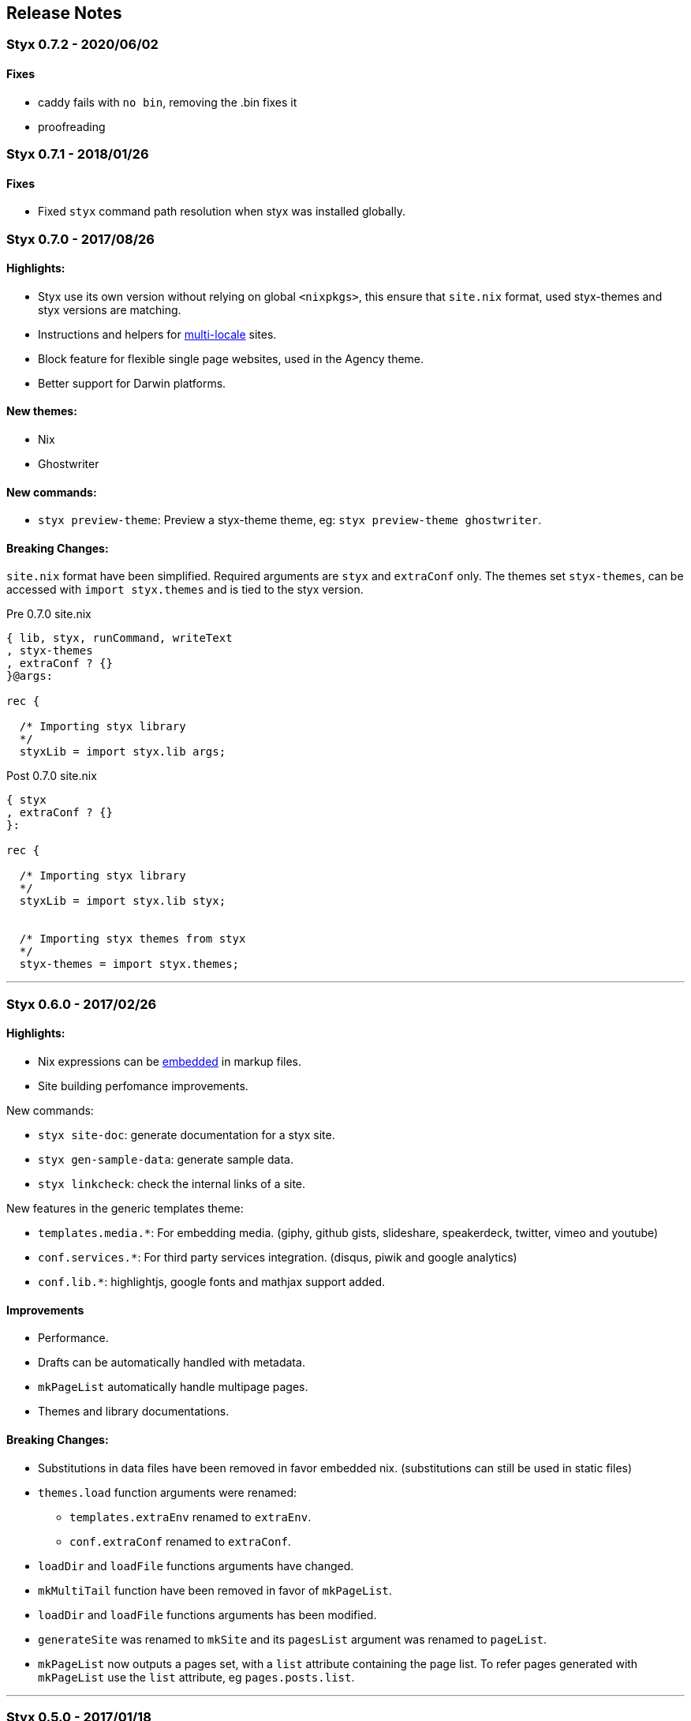 == Release Notes

:sectnums!:

[[v0.7.2]]
=== Styx 0.7.2 - 2020/06/02

==== Fixes

* caddy fails with `no bin`, removing the .bin fixes it
* proofreading 

[[v0.7.1]]
=== Styx 0.7.1 - 2018/01/26

==== Fixes

* Fixed `styx` command path resolution when styx was installed globally.


[[v0.7.0]]
=== Styx 0.7.0 - 2017/08/26

==== Highlights:

* Styx use its own version without relying on global `<nixpkgs>`, this ensure that `site.nix` format, used styx-themes and styx versions are matching.
* Instructions and helpers for <<multilocale,multi-locale>> sites.
* Block feature for flexible single page websites, used in the Agency theme.
* Better support for Darwin platforms.

==== New themes:

* Nix
* Ghostwriter

==== New commands:

* `styx preview-theme`: Preview a styx-theme theme, eg: `styx preview-theme ghostwriter`.

==== Breaking Changes:

`site.nix` format have been simplified. Required arguments are `styx` and `extraConf` only.
The themes set `styx-themes`, can be accessed with `import styx.themes` and is tied to the styx version.

[source, nix]
.Pre 0.7.0 site.nix
----
{ lib, styx, runCommand, writeText
, styx-themes
, extraConf ? {}
}@args:

rec {

  /* Importing styx library
  */
  styxLib = import styx.lib args;
----

[source, nix]
.Post 0.7.0 site.nix
----
{ styx
, extraConf ? {}
}:

rec {

  /* Importing styx library
  */
  styxLib = import styx.lib styx;


  /* Importing styx themes from styx
  */
  styx-themes = import styx.themes;
----


---
[[v0.6.0]]
=== Styx 0.6.0 - 2017/02/26

==== Highlights:

* Nix expressions can be <<data.embedded-nix,embedded>> in markup files.
* Site building perfomance improvements.

New commands:

* `styx site-doc`: generate documentation for a styx site.
* `styx gen-sample-data`: generate sample data.
* `styx linkcheck`: check the internal links of a site.

New features in the generic templates theme:

* `templates.media.*`: For embedding media. (giphy, github gists, slideshare, speakerdeck, twitter, vimeo and youtube)
* `conf.services.*`: For third party services integration. (disqus, piwik and google analytics)
* `conf.lib.*`: highlightjs, google fonts and mathjax support added.

==== Improvements

* Performance.
* Drafts can be automatically handled with metadata.
* `mkPageList` automatically handle multipage pages.
* Themes and library documentations.

==== Breaking Changes:

* Substitutions in data files have been removed in favor embedded nix. (substitutions can still be used in static files)
* `themes.load` function arguments were renamed:
** `templates.extraEnv` renamed to `extraEnv`.
** `conf.extraConf` renamed to `extraConf`.
* `loadDir` and `loadFile` functions arguments have changed.
* `mkMultiTail` function have been removed in favor of `mkPageList`.
* `loadDir` and `loadFile` functions arguments has been modified.
* `generateSite` was renamed to `mkSite` and its `pagesList` argument was renamed to `pageList`.
* `mkPageList` now outputs a pages set, with a `list` attribute containing the page list. To refer pages generated with `mkPageList` use the `list` attribute, eg `pages.posts.list`.

---

[[v0.5.0]]
=== Styx 0.5.0 - 2017/01/18

Highlights:

* New theme: link:./styx-themes.html#generic-templates[generic-templates]. The generic-templates theme provide a template framework and basic templates for common components.
* Showcase and Hyde themes have been ported to use generic-templates.
* Theme configuration interface can be typed, and site configuration is type-checked.
* `styx-themes` themes link:./styx-themes.html[full documentation].
* <<themes.metadata,Themes metadata>>.
* <<Debugging,Interactive debugging>> with `nix-repl.`
* <<site.nix,Simpler and shorter>> `site.nix`
* <<themes.library,Themes can provide function libraries>>.
* <<lib.template.parseDate,Content timestamps support time>>.

Breaking Changes:

* Many, among others:
** `site.nix` was refactored
** Themes `theme.nix` was removed, its functionality is divided in two files, `conf.nix` and `meta.nix`. `conf.nix` for configuration interface and `meta.nix` for theme metadata.
** Themes `meta.nix` file **must** be present and **must** declare a `id` attribute specifying the theme id.
** `lib.pages.setDefaultLayout` was removed (default pages values can be set with the `default` argument of <<lib.generation.pagesToList>>).
** all occurences of `href` in function names / parameters and template variables has been replaced with `path`, pages `path` attribute must start with a `/`.

Upgrading:

This release brings many incompatible changes that requires to refactor `site.nix` to upgrade. +
Changes involve, among others, the init section of `site.nix`, `site.nix` returning a set instead of a `generateSite` call and `href` occurrences replaced by `path` (`path` attributes must start with a `/`).

Comments:

This is the first close to stable release of styx. Please test and send any bug or question to the link:https://github.com/divnix/styx/issues[bug tracker].

---

[[v0.4.0]]
=== Styx 0.4.0 - 2016/12/07

Highlights:

- Better integration with the <<NixOps,Nix ecosystem>>, styx sites can be called from nix expressions with `callPackage`
- Themes can be used from the `styx-themes` set of packages
- new `manual` subcommand to open the HTML documentation in a browser

Breaking Changes

- Removal of the `state` variable in `site.nix`
- `site.nix` init section was refactored

This release brings few major breaking changes that make upgrading from 0.3.0 non trivial. +
The main changes involve the init section of `site.nix`.

---

[[v0.3.0]]
=== Styx 0.3.0 - 2016/10/26

Highlights:

- <<Themes,Themes as first class citizens>>
- link:https://github.com/divnix/themes[New themes]
- Styx library is automatically bundled
- <<Taxonomies>>
- <<library,New functions in library, new sub libraries>>
- <<Asciidoc,AsciiDoc support>>
- <<Multipages>>
- Easier updates

This release brings many major breaking changes that make upgrading from 0.2.0 non trivial. +
Fortunately, the new features introduced in this release should make future upgrades easy.

---

[[v0.2.0]]
=== Styx 0.2.0 - 2016/10/10

Highlights:

- Live preview mode for the cli command (<<Live>>)
- Introduction of themes (<<Themes>>)
- Content substitutions (<<Substitutions>>)
- Content metadata (<<Metadata>>)

New features:

- cli command
   - new `preview` subcommand to preview a site locally
   - new `live` subcommand to preview and automatically reload changes
   - `serve` subcommands new flags:
      - `--detach` to launch the server in a background process
      - `--server-host` to specify the server listening hostname
      - `--siteUrl` to override `conf.siteUrl`
   - new `-target` flag to specify the Styx site folder
- content substitutions (<<Substitutions>>)
- themes (<<Themes>>)
- metadata (<<Metadata>>)
- 404 error page template

Incompatible changes:

- `default.nix` was renamed to `site.nix`
- `site.nix` `previewMode` was renamed to `renderDrafts`
- cli `--preview` flag has been renamed to `--drafts`
- `lib.content`: `getPosts`, `getDrafts` and `parsePage` arguments have changed
- `lib.generation`: `generateSite` arguments have changed
- `lib.utils`: `loadTemplateWithEnv` function was removed

Bug Fixes:

- nix link in the default theme layout template
- `styx new` is working when called in empty folders
- default theme archive title is not hardcoded
- default them pagination is displayed only when there is more than one page

This release bring many major changes that make updating from 0.1.0 non-trivial.

To update, it is recommended to generate a new site, create a new theme with customized templates and static files, and update `site.nix` accordingly.

---

[[v0.1.0]]
=== Styx 0.1.0 - 2016/10/07

Initial release of Styx.

:sectnums:
